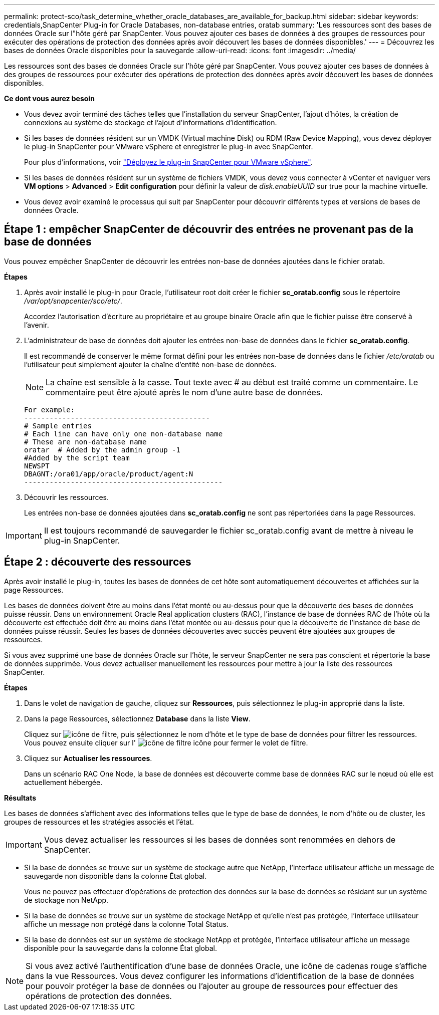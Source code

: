---
permalink: protect-sco/task_determine_whether_oracle_databases_are_available_for_backup.html 
sidebar: sidebar 
keywords: credentials,SnapCenter Plug-in for Oracle Databases, non-database entries, oratab 
summary: 'Les ressources sont des bases de données Oracle sur l"hôte géré par SnapCenter. Vous pouvez ajouter ces bases de données à des groupes de ressources pour exécuter des opérations de protection des données après avoir découvert les bases de données disponibles.' 
---
= Découvrez les bases de données Oracle disponibles pour la sauvegarde
:allow-uri-read: 
:icons: font
:imagesdir: ../media/


[role="lead"]
Les ressources sont des bases de données Oracle sur l'hôte géré par SnapCenter. Vous pouvez ajouter ces bases de données à des groupes de ressources pour exécuter des opérations de protection des données après avoir découvert les bases de données disponibles.

*Ce dont vous aurez besoin*

* Vous devez avoir terminé des tâches telles que l'installation du serveur SnapCenter, l'ajout d'hôtes, la création de connexions au système de stockage et l'ajout d'informations d'identification.
* Si les bases de données résident sur un VMDK (Virtual machine Disk) ou RDM (Raw Device Mapping), vous devez déployer le plug-in SnapCenter pour VMware vSphere et enregistrer le plug-in avec SnapCenter.
+
Pour plus d'informations, voir https://docs.netapp.com/us-en/sc-plugin-vmware-vsphere/scpivs44_deploy_snapcenter_plug-in_for_vmware_vsphere.html["Déployez le plug-in SnapCenter pour VMware vSphere"^].

* Si les bases de données résident sur un système de fichiers VMDK, vous devez vous connecter à vCenter et naviguer vers *VM options* > *Advanced* > *Edit configuration* pour définir la valeur de _disk.enableUUID_ sur true pour la machine virtuelle.
* Vous devez avoir examiné le processus qui suit par SnapCenter pour découvrir différents types et versions de bases de données Oracle.




== Étape 1 : empêcher SnapCenter de découvrir des entrées ne provenant pas de la base de données

Vous pouvez empêcher SnapCenter de découvrir les entrées non-base de données ajoutées dans le fichier oratab.

*Étapes*

. Après avoir installé le plug-in pour Oracle, l'utilisateur root doit créer le fichier *sc_oratab.config* sous le répertoire _/var/opt/snapcenter/sco/etc/_.
+
Accordez l'autorisation d'écriture au propriétaire et au groupe binaire Oracle afin que le fichier puisse être conservé à l'avenir.

. L'administrateur de base de données doit ajouter les entrées non-base de données dans le fichier *sc_oratab.config*.
+
Il est recommandé de conserver le même format défini pour les entrées non-base de données dans le fichier _/etc/oratab_ ou l'utilisateur peut simplement ajouter la chaîne d'entité non-base de données.

+

NOTE: La chaîne est sensible à la casse. Tout texte avec # au début est traité comme un commentaire. Le commentaire peut être ajouté après le nom d'une autre base de données.

+
....
For example:
--------------------------------------------
# Sample entries
# Each line can have only one non-database name
# These are non-database name
oratar  # Added by the admin group -1
#Added by the script team
NEWSPT
DBAGNT:/ora01/app/oracle/product/agent:N
-----------------------------------------------
....
. Découvrir les ressources.
+
Les entrées non-base de données ajoutées dans *sc_oratab.config* ne sont pas répertoriées dans la page Ressources.




IMPORTANT: Il est toujours recommandé de sauvegarder le fichier sc_oratab.config avant de mettre à niveau le plug-in SnapCenter.



== Étape 2 : découverte des ressources

Après avoir installé le plug-in, toutes les bases de données de cet hôte sont automatiquement découvertes et affichées sur la page Ressources.

Les bases de données doivent être au moins dans l'état monté ou au-dessus pour que la découverte des bases de données puisse réussir. Dans un environnement Oracle Real application clusters (RAC), l'instance de base de données RAC de l'hôte où la découverte est effectuée doit être au moins dans l'état montée ou au-dessus pour que la découverte de l'instance de base de données puisse réussir. Seules les bases de données découvertes avec succès peuvent être ajoutées aux groupes de ressources.

Si vous avez supprimé une base de données Oracle sur l'hôte, le serveur SnapCenter ne sera pas conscient et répertorie la base de données supprimée. Vous devez actualiser manuellement les ressources pour mettre à jour la liste des ressources SnapCenter.

*Étapes*

. Dans le volet de navigation de gauche, cliquez sur *Ressources*, puis sélectionnez le plug-in approprié dans la liste.
. Dans la page Ressources, sélectionnez *Database* dans la liste *View*.
+
Cliquez sur image:../media/filter_icon.gif["icône de filtre"], puis sélectionnez le nom d'hôte et le type de base de données pour filtrer les ressources. Vous pouvez ensuite cliquer sur l' image:../media/filter_icon.gif["icône de filtre"] icône pour fermer le volet de filtre.

. Cliquez sur *Actualiser les ressources*.
+
Dans un scénario RAC One Node, la base de données est découverte comme base de données RAC sur le nœud où elle est actuellement hébergée.



*Résultats*

Les bases de données s'affichent avec des informations telles que le type de base de données, le nom d'hôte ou de cluster, les groupes de ressources et les stratégies associés et l'état.


IMPORTANT: Vous devez actualiser les ressources si les bases de données sont renommées en dehors de SnapCenter.

* Si la base de données se trouve sur un système de stockage autre que NetApp, l'interface utilisateur affiche un message de sauvegarde non disponible dans la colonne État global.
+
Vous ne pouvez pas effectuer d'opérations de protection des données sur la base de données se résidant sur un système de stockage non NetApp.

* Si la base de données se trouve sur un système de stockage NetApp et qu'elle n'est pas protégée, l'interface utilisateur affiche un message non protégé dans la colonne Total Status.
* Si la base de données est sur un système de stockage NetApp et protégée, l'interface utilisateur affiche un message disponible pour la sauvegarde dans la colonne État global.



NOTE: Si vous avez activé l'authentification d'une base de données Oracle, une icône de cadenas rouge s'affiche dans la vue Ressources. Vous devez configurer les informations d'identification de la base de données pour pouvoir protéger la base de données ou l'ajouter au groupe de ressources pour effectuer des opérations de protection des données.
